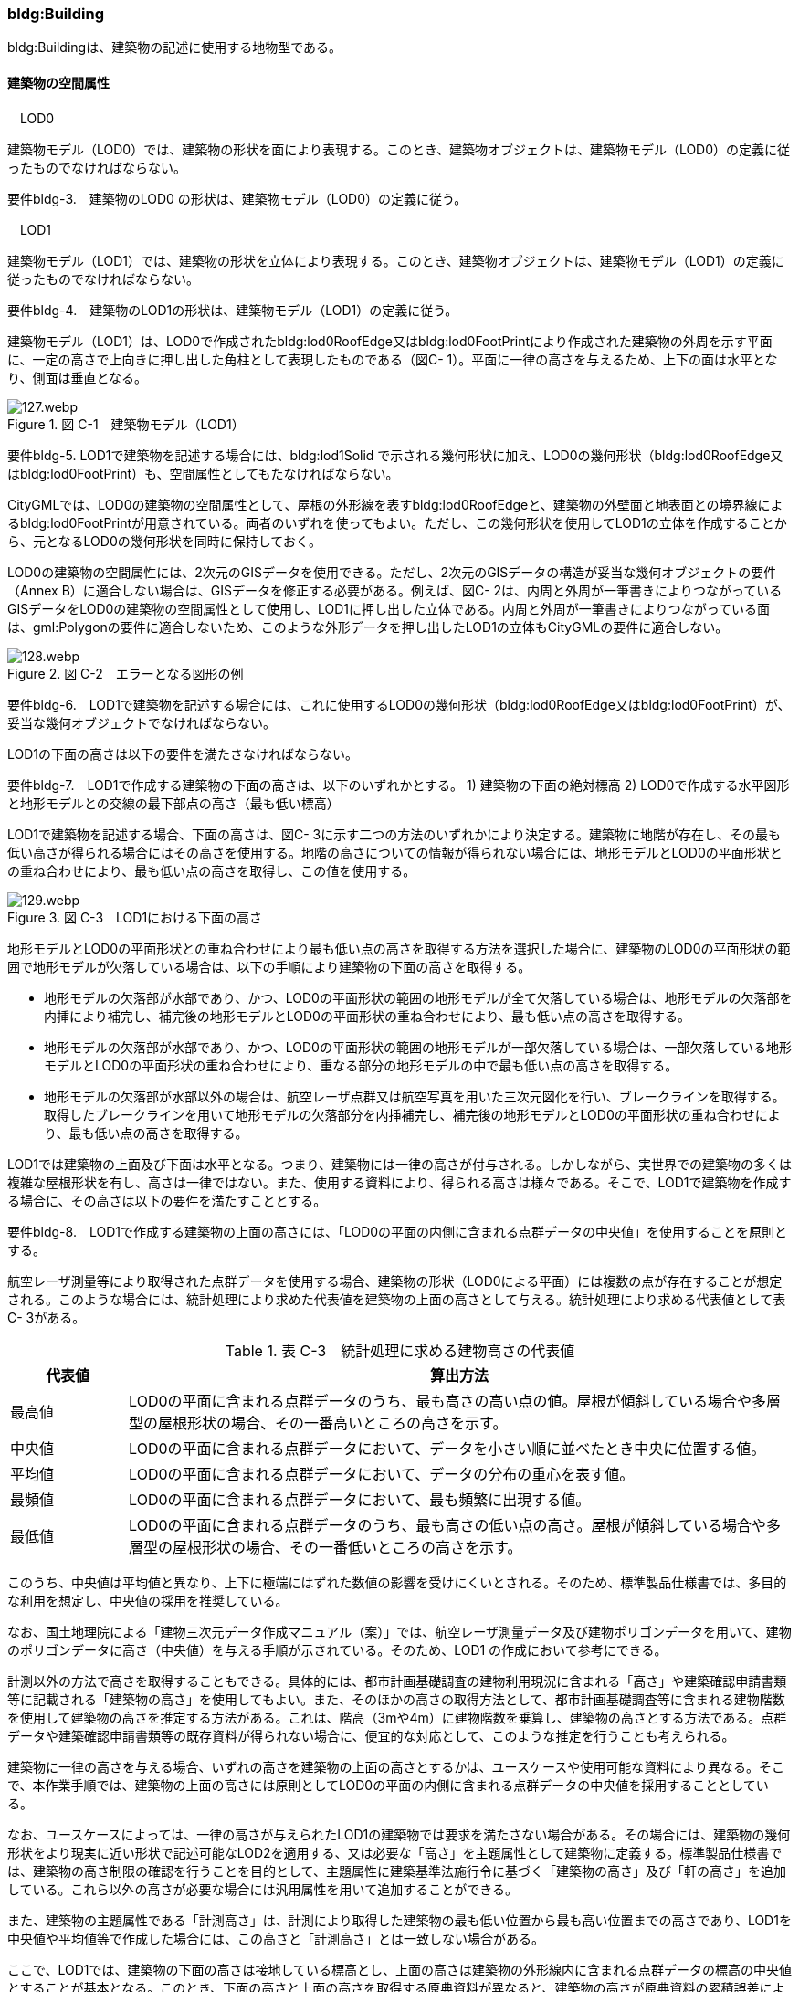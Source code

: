 [[tocC_03]]
=== bldg:Building

bldg:Buildingは、建築物の記述に使用する地物型である。

[[]]
==== 建築物の空間属性

　LOD0

建築物モデル（LOD0）では、建築物の形状を面により表現する。このとき、建築物オブジェクトは、建築物モデル（LOD0）の定義に従ったものでなければならない。

****
要件bldg-3.　建築物のLOD0 の形状は、建築物モデル（LOD0）の定義に従う。
****

　LOD1

建築物モデル（LOD1）では、建築物の形状を立体により表現する。このとき、建築物オブジェクトは、建築物モデル（LOD1）の定義に従ったものでなければならない。

****
要件bldg-4.　建築物のLOD1の形状は、建築物モデル（LOD1）の定義に従う。
****

建築物モデル（LOD1）は、LOD0で作成されたbldg:lod0RoofEdge又はbldg:lod0FootPrintにより作成された建築物の外周を示す平面に、一定の高さで上向きに押し出した角柱として表現したものである（図C- 1）。平面に一律の高さを与えるため、上下の面は水平となり、側面は垂直となる。

image::images/127.webp.png[title=" 図 C-1　建築物モデル（LOD1）"]

****
要件bldg-5. LOD1で建築物を記述する場合には、bldg:lod1Solid で示される幾何形状に加え、LOD0の幾何形状（bldg:lod0RoofEdge又はbldg:lod0FootPrint）も、空間属性としてもたなければならない。
****

CityGMLでは、LOD0の建築物の空間属性として、屋根の外形線を表すbldg:lod0RoofEdgeと、建築物の外壁面と地表面との境界線によるbldg:lod0FootPrintが用意されている。両者のいずれを使ってもよい。ただし、この幾何形状を使用してLOD1の立体を作成することから、元となるLOD0の幾何形状を同時に保持しておく。

LOD0の建築物の空間属性には、2次元のGISデータを使用できる。ただし、2次元のGISデータの構造が妥当な幾何オブジェクトの要件（Annex B）に適合しない場合は、GISデータを修正する必要がある。例えば、図C- 2は、内周と外周が一筆書きによりつながっているGISデータをLOD0の建築物の空間属性として使用し、LOD1に押し出した立体である。内周と外周が一筆書きによりつながっている面は、gml:Polygonの要件に適合しないため、このような外形データを押し出したLOD1の立体もCityGMLの要件に適合しない。

image::images/128.webp.png[title=" 図 C-2　エラーとなる図形の例"]

****
要件bldg-6.　LOD1で建築物を記述する場合には、これに使用するLOD0の幾何形状（bldg:lod0RoofEdge又はbldg:lod0FootPrint）が、妥当な幾何オブジェクトでなければならない。
****

LOD1の下面の高さは以下の要件を満たさなければならない。

****
要件bldg-7.　LOD1で作成する建築物の下面の高さは、以下のいずれかとする。 1) 建築物の下面の絶対標高 2) LOD0で作成する水平図形と地形モデルとの交線の最下部点の高さ（最も低い標高）
****

LOD1で建築物を記述する場合、下面の高さは、図C- 3に示す二つの方法のいずれかにより決定する。建築物に地階が存在し、その最も低い高さが得られる場合にはその高さを使用する。地階の高さについての情報が得られない場合には、地形モデルとLOD0の平面形状との重ね合わせにより、最も低い点の高さを取得し、この値を使用する。

image::images/129.webp.png[title=" 図 C-3　LOD1における下面の高さ"]

地形モデルとLOD0の平面形状との重ね合わせにより最も低い点の高さを取得する方法を選択した場合に、建築物のLOD0の平面形状の範囲で地形モデルが欠落している場合は、以下の手順により建築物の下面の高さを取得する。

** 地形モデルの欠落部が水部であり、かつ、LOD0の平面形状の範囲の地形モデルが全て欠落している場合は、地形モデルの欠落部を内挿により補完し、補完後の地形モデルとLOD0の平面形状の重ね合わせにより、最も低い点の高さを取得する。

** 地形モデルの欠落部が水部であり、かつ、LOD0の平面形状の範囲の地形モデルが一部欠落している場合は、一部欠落している地形モデルとLOD0の平面形状の重ね合わせにより、重なる部分の地形モデルの中で最も低い点の高さを取得する。

** 地形モデルの欠落部が水部以外の場合は、航空レーザ点群又は航空写真を用いた三次元図化を行い、ブレークラインを取得する。取得したブレークラインを用いて地形モデルの欠落部分を内挿補完し、補完後の地形モデルとLOD0の平面形状の重ね合わせにより、最も低い点の高さを取得する。

LOD1では建築物の上面及び下面は水平となる。つまり、建築物には一律の高さが付与される。しかしながら、実世界での建築物の多くは複雑な屋根形状を有し、高さは一律ではない。また、使用する資料により、得られる高さは様々である。そこで、LOD1で建築物を作成する場合に、その高さは以下の要件を満たすこととする。

****
要件bldg-8.　LOD1で作成する建築物の上面の高さには、「LOD0の平面の内側に含まれる点群データの中央値」を使用することを原則とする。
****

航空レーザ測量等により取得された点群データを使用する場合、建築物の形状（LOD0による平面）には複数の点が存在することが想定される。このような場合には、統計処理により求めた代表値を建築物の上面の高さとして与える。統計処理により求める代表値として表C- 3がある。

[cols="3,17"]
.表 C-3　統計処理に求める建物高さの代表値
|===
^h| 代表値 ^h| 算出方法
^| 最高値 | LOD0の平面に含まれる点群データのうち、最も高さの高い点の値。屋根が傾斜している場合や多層型の屋根形状の場合、その一番高いところの高さを示す。
^| 中央値 | LOD0の平面に含まれる点群データにおいて、データを小さい順に並べたとき中央に位置する値。
^| 平均値 | LOD0の平面に含まれる点群データにおいて、データの分布の重心を表す値。
^| 最頻値 | LOD0の平面に含まれる点群データにおいて、最も頻繁に出現する値。
^| 最低値 | LOD0の平面に含まれる点群データのうち、最も高さの低い点の高さ。屋根が傾斜している場合や多層型の屋根形状の場合、その一番低いところの高さを示す。

|===

このうち、中央値は平均値と異なり、上下に極端にはずれた数値の影響を受けにくいとされる。そのため、標準製品仕様書では、多目的な利用を想定し、中央値の採用を推奨している。

なお、国土地理院による「建物三次元データ作成マニュアル（案）」では、航空レーザ測量データ及び建物ポリゴンデータを用いて、建物のポリゴンデータに高さ（中央値）を与える手順が示されている。そのため、LOD1 の作成において参考にできる。

計測以外の方法で高さを取得することもできる。具体的には、都市計画基礎調査の建物利用現況に含まれる「高さ」や建築確認申請書類等に記載される「建築物の高さ」を使用してもよい。また、そのほかの高さの取得方法として、都市計画基礎調査等に含まれる建物階数を使用して建築物の高さを推定する方法がある。これは、階高（3mや4m）に建物階数を乗算し、建築物の高さとする方法である。点群データや建築確認申請書類等の既存資料が得られない場合に、便宜的な対応として、このような推定を行うことも考えられる。

建築物に一律の高さを与える場合、いずれの高さを建築物の上面の高さとするかは、ユースケースや使用可能な資料により異なる。そこで、本作業手順では、建築物の上面の高さには原則としてLOD0の平面の内側に含まれる点群データの中央値を採用することとしている。

なお、ユースケースによっては、一律の高さが与えられたLOD1の建築物では要求を満たさない場合がある。その場合には、建築物の幾何形状をより現実に近い形状で記述可能なLOD2を適用する、又は必要な「高さ」を主題属性として建築物に定義する。標準製品仕様書では、建築物の高さ制限の確認を行うことを目的として、主題属性に建築基準法施行令に基づく「建築物の高さ」及び「軒の高さ」を追加している。これら以外の高さが必要な場合には汎用属性を用いて追加することができる。

また、建築物の主題属性である「計測高さ」は、計測により取得した建築物の最も低い位置から最も高い位置までの高さであり、LOD1を中央値や平均値等で作成した場合には、この高さと「計測高さ」とは一致しない場合がある。

ここで、LOD1では、建築物の下面の高さは接地している標高とし、上面の高さは建築物の外形線内に含まれる点群データの標高の中央値とすることが基本となる。このとき、下面の高さと上面の高さを取得する原典資料が異なると、建築物の高さが原典資料の累積誤差により実際と乖離する恐れがある。よって、異なる原典資料を使用する場合には、累積誤差を軽減する策をとる必要がある。

****
要件bldg-9.　LOD1で作成する建築物の下面の高さを取得する原典資料と上面の高さを取得する原典資料が異なる場合には、必要に応じて累積誤差を軽減する策をとる。
****

例：点群データを用いて建築物の相対的な高さを求め、地形モデルから求めた標高にこの高さを加えて建築物の高さを求める。

image::images/130.webp.png[title=" 図 C-4　LOD1における下面と上面の高さの取得例"]

　LOD2

建築物モデル（LOD2）では、建築物の形状を立体として表現する。このとき、建築物オブジェクトは、建築物モデル（LOD2）の定義に従ったものでなければならない。

****
要件bldg-10.　建築物のLOD2の形状は、建築物モデル（LOD2）の定義に従う。
****

image::images/131.webp.png[title=" 図 C-5　LOD2により記述される建築物"]

建築物モデル（LOD2）は、含むべき地物によりLOD2.0、LOD2.1及びLOD2.2に細分される。LOD2.0、LOD2.1及びLOD2.2は、航空写真等上空から取得したデータの利用を前提とした区分であり、屋根形状を含む建築物の上面を詳細化する。

標準製品仕様書は、原則としてLOD2.0を採用する。ただし、ユースケースの必要に応じてLOD2.1又はLOD2.2を採用できる。

[cols="1,3,3,3"]
.表 C-4　建築物モデル（LOD2）の取得イメージ
|===
^h| LOD ^h| LOD2.0 ^h| LOD2.1 ^h| LOD2.2
^h| 取得例
a|
　 +
　

image::images/132.webp.png["",150]

a| image::images/133.webp.png["",200]
a| image::images/134.webp.png["",200]

^h| 説明
^a| 屋根の主要な外形が再現される。LOD2.0では付属物は取得しないため、バルコニーも屋根として取得する。 +
なお、LOD2では屋根面は詳細化されるが外壁面は詳細化されないため、バルコニーの下部も建築物の一部として表現される。
^a| 小屋根のうち規模が大きいものが再現される。LOD2.0では切妻屋根として表現されたが、LOD2.1の条件を満たしたため、小屋根として表現された。 +
また、LOD2.1の条件を満たすバルコニーが、付属物として区分される。
^a| 小屋根のうち規模の小さいものが再現される。LOD2.1では無視された屋根窓の屋根がLOD2.2の条件を満たしたため、この屋根形状が表現された。 +
また、LOD2.2の条件を満たす屋根上の煙突が付属物として、さらに区分される。

|===

image::images/135.webp.png[]

[cols=5]
.表 C-5　LOD2.0, LOD2.1及びLOD2.2の区分
|===
^h| 建築物モデル（LOD2）に含むべき地物 ^h| 対応するCityGMLの地物型 ^h| LOD2.0 ^h| LOD2.1 ^h| LOD2.2
| 建築物 | Building ^| ● ^| ● ^| ●
| 屋根
| RoofSurface
^a| ● +
射影の短辺の実長3m以上
^a| ● +
射影の短辺の実長3m以上又は +
射影の短辺の実長1m以上かつ正射影の面積3m2以上
^a| ● +
射影の短辺の実長1m以上又は +
正射影の面積1m2以上

| 底面 | GroundSurface ^| ● ^| ● ^| ●
| 外壁面 | WallSurface ^| ● ^| ● ^| ●
| 建築物部分
| BuildingPart
^a| ■ +
一棟の建築物を主題属性の異なる複数の部分に分ける場合に必須とする。
^a| ■ +
一棟の建築物を主題属性の異なる複数の部分に分ける場合に必須とする。
^a| ■ +
一棟の建築物を主題属性の異なる複数の部分に分ける場合に必須とする。

| 閉鎖面
| ClosureSurfacce
^a| ■ +
BuildingPartを使用する場合に必須とする
^a| ■ +
BuildingPartを使用する場合に必須とする
^a| ■ +
BuildingPartを使用する場合に必須とする

| 屋外床面 | OuterFloorSurface ^| ^| ○ ^| ○
| 屋外天井面 | OuterCeilingSurface ^| ^| ^|
a| 屋外付属物 +
　 +
バルコニー、屋外階段、スロープ、手すり、エレベータ、エスカレータ、庇、アンテナ、煙突、看板等
| BuildingInstallation
^|
^a| ● +
射影の短辺の実長3m以上又は +
射影の短辺の実長1m以上 +
かつ正射影の面積が3m2以上
^a| ● +
射影の短辺の実長1m以上

|===

[none]
**** ●：必須

**** ■：条件付必須

**** 〇：任意（ユースケースに応じて要否を決定してよい）

LOD2では、建築物は、屋根、壁等を境界として区切られた空間（立体）となる。そのため、建築物の立体を構成する境界面は、屋根、外壁等の境界面となる地物型の空間属性（面）と一致する。この関係性を図C- 6に示す。

image::images/136.webp.png[title=" 図 C-6　LOD2における建築物の空間属性の記述"]

****
要件bldg-11.　bldg:lod2Solid で示される立体は、その境界面として、建築物の境界となる地物型（bldg:_BoundarySurface）の空間属性を外部参照しなければならない。
****

bldg:Buildingは空間属性bldg:lod2Solidによって立体（gml:Solid）をもつ。立体は、外部境界（gml:exterior）として合成曲面（gml:CompositeSurface）をもつ。この合成曲面は、連続する曲面の集まりである。gml:surfaceMemberにより、合成曲面を構成する個々の曲面（gml:Polygon）をもつ。このとき、gml:surfaceMemberは個々の曲面（gml:Polygon）の識別子を参照するのみで、曲面の実体はもたない。曲面の実体は、別途記述される。この仕組みを外部参照と呼び、XLinkを使って識別子（gml:id）を参照する。曲面の実体は、屋根、外壁等の境界面であるbldg:_BoundarySurfaceの空間属性として記述される。bldg: \_BoundarySurfaceは空間属性bldg:lod2MultiSurface によりgml:MultiSurface をもつ。これは、1個以上の曲面の集まりであり、個々の曲面はgml:Polygonとして記述される。曲面には、それぞれを区別する識別子が付与される。この識別子は、先に述べたbldg:Buildingの空間属性を構成する要素（gml:surfaceMember）として、参照される。

外部参照の例を図C- 7に示す。建築物と、この建築物の外壁の形状を示す面（gml:id=”LOD2_1_S”）があった場合、立体の境界を構成する面として、外壁面（gml:WallSurface）の空間属性を、XLinkを用いて参照している（xlink:href="#LOD2_1_S"）。

image::images/137.webp.png[title=" 図 C-7　建築物と境界面の外部参照例"]

　LOD3

建築物モデル（LOD3）では、建築物の形状を立体として表現する。このとき、建築物オブジェクトは、建築物モデル（LOD3）の定義に従ったものでなければならない。

****
要件bldg-12.　建築物のLOD3の形状は、建築物モデル（LOD3）の定義に従う。
****

image::images/138.webp.png[title=" 図 C-8　建築物モデル（LOD3）"]

建築物モデル（LOD3）は、含むべき地物により、LOD3.0、LOD3.1、LOD3.2及びLOD3.3に分かれる。これらは、MMS（Mobile Mapping System）による点群や画像等、側面から取得したデータの利用を前提とした区分であり、外壁面や開口部を含む建築物の側面を詳細化する。標準製品仕様書では原則としてLOD3.0を採用する。ただし、ユースケースの必要に応じてLOD3.1、LOD3.2又はLOD3.3を採用できる。

[cols=3]
.表C- 6　建築物モデル（LOD3）の取得イメージ
|===
h| ^h| 取得イメージ ^h| 説明
h| LOD3.0
a| image::images/139.webp.png["",400]
a| +
屋根のうち短辺3m以上の屋根面が表現される。 +
付属物のうち、短辺3m以上の規模の大きな付属物が再現される。 +
LOD3では外壁面が詳細化されるため、LOD2では表現されない付属物の下部の形状も表現される。 +
また、外壁面に設けられた短辺1m以上の開口部（窓、扉）が再現される。 +
なお、上図の場合、軒裏は3m以内であったため、表現されなかった。 +
 +
下図に3m以上の軒を表現した例を示す。LOD3.0において軒を表現する建築物として、寺社及び城といった特殊な建築物又は倉庫等の規模が大きな建築物が該当する。

h| | |
h| LOD3.1
a| image::images/140.webp.png["",400]
a| +
短辺の実長1m 以上かつ上方からの正射影の面積 3m2以上の屋根面が表現される。 +
この結果、左図の例では、LOD3.0では切妻屋根として表現されたが、LOD3.1の条件を満たしたため、入母屋屋根として表現された。 +
また、この例図では、軒裏の距離が1m以上あったため、表現された。 +
開口部及び屋外付属物の表現は、LOD3.0と同様の表現となる。

h| LOD3.2
a| image::images/141.webp.png["",400]
a| +
LOD3.2ではさらに詳細な表現が可能となり、短辺の実長1m 以上又は上方からの正射影の 1m2 以上屋根が再現される。 +
左図の例では、屋根に設けられた小屋根がこの条件に該当し、再現されている。 +
また、LOD3.2では、短辺が実長1m以上又は上方又は側方からの正射影の面積1m2以上の屋外付属物が表現される。 +
左図の例では、屋根上の煙突と外壁面に設けられた庇がこの条件を満たしたため屋外付属物として表現された。 +
LOD3.2では、面積1m2以上の窓や扉も表現されるため、この条件に該当する窓が追加された。

h| LOD3.3
a| image::images/142.webp.png["",400]
a| +
LOD3.3では、短辺の実長が1m未満の細かな屋根の形状が表現される。 +
左図の例では、LOD3.1及びLOD3.2では1枚の屋根面として表現されていたが、LOD3.3では傾斜の異なる2枚の屋根面として区分された。 +
また、軒裏のうち、屋根の外周との距離が1m未満の狭い軒裏も表現された。 +
さらに、LOD3.3の条件を満たす1m未満の小さな開口部や付属物が追加された。

|===

[cols=6]
.表C- 7　LOD3.0, LOD3.1, LOD3.2及びLOD3.3の区分
|===
h| 建築物モデル（LOD3）に含むべき地物
a| 対応するCityGMLの +
地物型
^h| LOD3.0
^h| LOD3.1
^h| LOD3.2
^h| LOD3.3

| 建築物 | Building ^| ● ^| ● ^| ● ^| ●
| 屋根面
| RoofSurface
^a| ● +
短辺の実長3m以上
^a| ● +
短辺の実長1m 以上 +
かつ上方からの正射影の面積 3m2以上
^a| ● +
短辺の実長1m 以上 +
又は +
上方からの正射影の 1m2 以上
^a| ● +
全てを対象とする

| 底面 | GroundSurface ^| ● ^| ● ^| ● ^| ●
| 外壁面
| WallSurface
^a| ● +
短辺の実長3m以上
^a| ● +
短辺の実長1m 以上 +
かつ側方からの正射影の面積 3m2以上
^a| ● +
短辺が実長1m 以上 +
又は +
側方からの正射影の面積 1m2 以上
^a| ● +
全てを対象とする

| 軒裏 | WallSurface ^| 屋根の外周と外壁面との距離3m以上 ^| 屋根の外周と外壁面との距離1m以上 ^| 屋根の外周と外壁面との距離1m以上 ^| 全てを対象とする
| 建築物部分
| BuildingPart
^a| ■ +
一棟の建築物を主題属性の異なる複数の部分に分ける場合に必須とする。
^a| ■ +
一棟の建築物を主題属性の異なる複数の部分に分ける場合に必須とする。
^a| ■ +
一棟の建築物を主題属性の異なる複数の部分に分ける場合に必須とする。
^a| ■ +
一棟の建築物を主題属性の異なる複数の部分に分ける場合に必須とする。

| 閉鎖面
| ClosureSurface
^a| ■ +
BuildingPartを使用する場合
^a| ■ +
BuildingPartを使用する場合
^a| ■ +
BuildingPartを使用する場合
^a| ■ +
BuildingPartを使用する場合

| 屋外床面 | OuterFloorSurface ^| ○ ^| ○ ^| ○ ^| ○
| 屋外天井面 | OuterCeilingSurface ^| ○ ^| ○ ^| ○ ^| ○
a| 屋外付属物 +
バルコニー、屋外階段、スロープ、手すり、エレベータ、エスカレータ、庇、アンテナ、煙突、看板等
| BuildingInstallation
^a| ● +
短辺が実長3m以上 +
又は +
短辺が実長1m以上 +
かつ上方又は側方からの正射影の面積3m2以上
^a| ● +
短辺が実長3m以上 +
又は +
短辺が実長1m以上 +
かつ上方又は側方からの正射影の面積3m2以上
^a| ● +
短辺が実長1m以上 +
又は +
上方又は側方からの +
正射影の面積1m2 +
以上
^a| ● +
全てを対象とする

| 扉
| Door
^a| ● +
短辺が実長1m以上
^a| ● +
短辺が実長1m以上
^a| ● +
上方又は側方からの +
正射影の面積1m2 +
以上
^a| ● +
全てを対象とする

| 窓
| Window
^a| ● +
短辺が実長1m以上
^a| ● +
短辺が実長1m以上
^a| ● +
上方又は側方からの +
正射影の面積1m2 +
以上
^a| ● +
全てを対象とする

|===

[none]
**** ●：必須

**** ■：条件付必須

**** 〇：任意（ユースケースに応じて要否を決定してよい）

LOD3の建築物も、LOD2と同様に、建築物は、屋根、外壁等を境界として区切られた空間（立体）となる。そのため、建築物の立体を構成する境界面は、屋根、外壁等の境界面となる地物型の空間属性（面）から構成される。また、LOD3では屋根や外壁等の境界面に開口部（窓、扉）を設けることができる。この開口部を境界面の内空として作成する場合、建築物の立体を構成する境界面には、開口部の空間属性（面）も含まれる（図C- 9）。

****
　要件bldg-13.　bldg:lod3Solid で示される立体は、その境界面として、建築物の境界となる地物型（bldg:_BoundarySurface）の空間属性を外部参照しなければならない。
****

image::images/143.webp.png[title=" 図 C- 9　LOD3における建築物の空間属性の記述"]

なお、LOD3では、建築物の軒を表現することができる。軒とは、屋根の一部であり、外壁の線から外に突き出した部分である。通常は建物の外周に沿って連続した形となっている。この軒は、開口部の上部など部分的に取り付けられる庇（ひさし）とは区別する。軒を表現した例を図C- 10に示す。LOD2では屋根の形状は建築物の立体を構成する面であり、軒の表現は行わない。LOD3において屋根の軒を表現する場合には、屋根は厚みをもった面となり、軒を含む全ての境界面が建築物の立体を構成する面となる。

image::images/144.webp.png[title=" 図C- 10　LOD3における建築物の軒の表現"]

建築物モデル（LOD0）から建築物モデル（LOD3）の作成手法を図C- 11に示す。LOD2は、航空写真等上空から取得したデータの利用を前提とした区分であり、屋根形状を含む建築物の上面を詳細化する。LOD3は、MMSによる点群や画像等、側面から取得したデータの利用を前提とした区分であり、外壁面や開口部を含む建築物の側面を詳細化する。なお、最も細かいLOD3.3では地上レーザ点群又はBIMデータの活用も想定される。

image::images/145.webp.png[title=" 図C- 11　各LODで想定する作成手法"]

　LOD4

建築物モデル（LOD4）では、建築物の外形を面の集まり又は立体として表現するとともに、建築物の内部の空間を表現する。このとき、bldg:Buildingにより記述される建築物の外形は、LOD3の形状の取得基準と同様である。LOD4は測量によるデータ作成だけではなく、BIMモデルからの変換により作成される場合がある。測量により作成する場合にはbldg:lod4Solid、BIMモデルからの変換により作成する場合には、bldg:lod4MultiSurfaceを使用する。いずれの型を使用する場合でも、建築物オブジェクトは、建築物モデル（LOD4）の定義に従ったものでなければならない。

****
要件bldg-14.&nbsp;　&nbsp;建築物のLOD4の形状は、建築物モデル（LOD4）の定義に従う。&nbsp;&nbsp;&nbsp;&nbsp;&nbsp;&nbsp;&nbsp;&nbsp;
****

建築物モデル（LOD4）は、含むべき地物により、LOD4.0、LOD4.1及びLOD4.2に区分される。標準製品仕様書では原則としてLOD4.0を採用する。ただし、ユースケースの必要に応じてLOD4.1又はLOD4.2を採用できる。

[cols=2]
.表C- 8　建築物モデル（LOD4）の取得イメージ
|===
h| LOD h| 取得イメージと説明
| LOD4.0
a|

image::images/146.webp.png[]

LOD4.0は建築物の外形（上図１）に加え、建築物の内部を表現する。このとき、建築物の内部は部屋（bldg:Room）に区切られ、各部屋の形状を立体として表現する（上図２）。また、部屋の立体の境界面を、天井面（bldg:CeilingSurface）、内壁面（bldg:InteriorWallSurface）、床面（bldg:FloorSurface）又は閉鎖面（bldg:ClosureSurface）のいずれかに区分する（上図３）。さらに、各部屋の天井面、内壁面又は床面に存在する扉（bldg:Door）及び窓（bldg:Window）を区分する（上図４）。閉鎖面は、境界面となる内壁面、天井面又は床面がないが、建築確認申請では部屋となっている空間を区切る場合に、仮想的な境界面として使用する。 上図１のように、建築物が複数の階から構成される場合、上図４に示す同じ階の部屋を、CityObjectGroupを使用してグループ化することで階を表現する。このとき、CityObjectGroupの名称（gml:name）は階を識別する名称となる。 なお、CityGMLでは壁面や天井面などは全て面として表現する。一方、現実世界の壁には厚みがある。一つの壁が建築物の外形を示す外壁と部屋の外形を示す内壁との機能を備えていた場合（上図5）、建築物の外形となる面（bldg:WallSurface）と部屋の外形となる面（bldg:InteriorWallSurface）の二枚の面として表現され、それらの面の間には隙間（壁の厚み）ができる（何もない）。 また、LOD4.0では建築物の内部に存在する付属物や家具を表現しない。

| LOD4.1
a|

image::images/147.webp.png[]

LOD4.1ではLOD4.0に、屋内付属物（bldg:IntBuildingInstallation）として、階段、スロープ、輸送設備（エスカレータ、エレベータ及び動く歩道）、柱及びデッキ・ステージが追加される。 上図の例では、LOD4.0に加えて、階段、踊り場、エレベータ、柱が付属物として追加された。

| LOD4.2
a|

image::images/148.webp.png[]

LOD4.2ではLOD4.1に屋内付属物（bldg:IntBuildingInstallation）として、手すり、パネル及び梁が付属物として追加される。また、机や椅子などの移動可能な家具（bldg:BuildingFurniture）が追加してもよい。 上図の例では、LOD4.2に加えて屋内付属物として階段の手すりとパネル（間仕切り）、また、家具として机及び椅子が追加された。

|===

[cols="91,45,91,91,91,91"]
.表C- 9　LOD4.0, LOD4.1及びLOD4.2の区分
|===
2+h| 建築物モデル（LOD4）に含むべき地物 h| 対応するCityGMLの地物型 ^h| LOD4.0 ^h| LOD4.1 ^h| LOD4.2
2+| 建築物 | bldg:Building ^| ● ^| ● ^| ●
2+| 建築物部分
| bldg:BuildingPart
^a| ■ +
一棟の建築物を、属性の異なる複数の部分に分ける場合に必須とする。
^a| ■ +
一棟の建築物を、属性の異なる複数の部分に分ける場合に必須とする。
^a| ■ +
一棟の建築物を、属性の異なる複数の部分に分ける場合に必須とする。

2+| 屋根面 | bldg:RoofSurface ^| ● ^| ● ^| ●
2+| 外壁面 | bldg:WallSurface ^| ● ^| ● ^| ●
2+| 底面 | bldg:GroundSurface ^| ● ^| ● ^| ●
2+| 屋外天井面 | bldg:OuterCeilingSurface ^| ○ ^| ○ ^| ○
2+| 屋外床面 | bldg:OuterFloorSurface ^| ○ ^| ○ ^| ○
2+| 屋外付属物 | bldg:BuildingInstallation ^| ● ^| ● ^| ●
2+| 部屋 | bldg:Room ^| ● ^| ● ^| ●
2+| 天井面 | bldg:CeilingSurface ^| ● ^| ● ^| ●
2+| 内壁面 | bldg:InteriorWallSurface ^| ● ^| ● ^| ●
2+| 床面 | bldg:FloorSurface ^| ● ^| ● ^| ●
2+| 閉鎖面
| bldg:ClosureSurface
^a| ■ +
BuildingPartを使用する場合、及び、内壁面、天井面、床面が無いが建築確認申請上部屋として区分されている空間を区切る場合に必須とする。
^a| ■ +
BuildingPartを使用する場合、及び、内壁面、天井面、床面が無いが建築確認申請上部屋として区分されている空間を区切る場合に必須とする。
^a| ■ +
BuildingPartを使用する場合、及び、内壁面、天井面、床面が無いが建築確認申請上部屋として区分されている空間を区切る場合に必須とする。

2+| 窓 | bldg:Window ^| ● ^| ● ^| ●
2+| 扉 | bldg:Door ^| ● ^| ● ^| ●
.8+| 屋内付属物 | 階段 | bldg:IntBuildingInstallation ^| ^| ● ^| ●
| スロープ | bldg:IntBuildingInstallation ^| ^| ● ^| ●
| 輸送設備 | bldg:IntBuildingInstallation ^| ^| ● ^| ●
| 柱 | bldg:IntBuildingInstallation ^| ^| ● ^| ●
| デッキ・ステージ | bldg:IntBuildingInstallation ^| ^| ● ^| ●
| 梁 | bldg:IntBuildingInstallation ^| ^| ^| ○
| パネル | bldg:IntBuildingInstallation ^| ^| ^| ○
| 手すり | bldg:IntBuildingInstallation ^| ^| ^| ○
2+| 家具 | bldg:BuildingFurniture ^| ^| ^| ○
2+| 階 | grp:CityObjectGroup ^| ● ^| ● ^| ●
2+| 任意設定空間（例：防火区画） | grp:CityObjectGroup ^| ^| ^| ○

|===

[none]
**** ●：必須

**** ■：条件付必須

**** 〇：任意（ユースケースに応じて要否を決定してよい）

建築物モデル（LOD4）による建築物の外形は、建築物モデル（LOD3）と同様である。よって、建築物の立体を構成する境界面は、屋根面、外壁面等の境界面となる地物型の空間属性（面）から構成され、屋根面や外壁面等の境界面に開口部を境界面の内空として作成する場合には、建築物の立体を構成する境界面には、開口部の空間属性（面）も含まれる（図C- 12）。

image::images/149.webp.png[title=" 図C- 12　LOD4 における建築物の空間属性の記述（bldg:lod4Solidを使用する場合）"]

建築物モデル（LOD4）による建築物の形状を、面の集まりとして表現する場合も同様である。建築物を構成する面は、屋根面、外壁面等の境界面となる地物型の空間属性（面）や開口部の空間属性（面）となる（図C- 13）。

image::images/150.webp.png[title=" 図C- 13　LOD4 における建築物の空間属性の記述（bldg:lod4MultiSurfaceを使用する場合）"]

[[]]
==== 建築物の主題属性

bldg:Buildingの主題属性には、あらかじめCityGML又はGMLにおいて定義された属性（接頭辞bldg、gml）と、i-URにより拡張された属性（接頭辞uro）がある。CityGMLで定義された属性は、建築物の用途や階数など、基本的な情報となる。i-URにより拡張された属性には、建築物を識別するための属性（uro:BuildingIDAttribute）、都市計画基礎調査において収集された詳細な情報を格納するための属性（uro:BuildingDetailAttribute、uro:LargeCustomerFacilityAttribute）、災害リスク情報を格納するための属性（uro:BuildingDisasterRiskAttribute）、作成したデータの品質に関する情報を格納するための属性（uro:DataQualityAttribute）、建築物が存在する土地及び建築物に紐づく不動産IDを格納するための属性（uro:RealEstateIDAttribute）などがある。また、拡張製品仕様においてコード型の属性を追加した場合には、主題属性としてuro:KeyValuePairAttributeが含まれる。

さらに、特定分野での施設管理に使用する属性として、施設区分に関する属性（uro:FacilityTypeAttribute）、その分野における施設の位置や識別に関する属性（uro:FacilityIdAttribute）、その分野における施設の詳細な属性（uro:FacilityAttribute）をもつことができる。また、公共測量標準図式に従った表現に必要となる属性（uro:bldgDmAttribute）をもってもよい。

　名称（gml:name）

bldg:Buildingの属性gml:nameは、建築物の名称である。

建築物の名称は、建築物を検索したり、地図上での位置を特定したりするために使用することができる有益な情報である。そのため、公共施設やランドマークについては、可能な限り名称を付与することが望ましい。

公共施設の名称については、原典資料として国土数値情報（公共施設データ）がある。またモデル整備主体となる基礎自治体にから主要な公共施設のリストを入手することも考えられる。

　用途（bldg:usage）

bldg:Buildingの属性bldg:usageは、建築物の主な用途である。

用途の区分は都市によって異なる場合が多いが、複数の都市間を定量的に比較したい場合には区分が統一されていることが望ましい。そこで、bldg:Buildingの属性bldg:usageには、統一的な区分として、都市計画基礎調査実施要領において示された建物利用現況の用途の区分を採用する。

なお、都市ごとの独自の区分を建築物の属性として3D都市モデルに含める場合には、uro:BuildingDetailAttribute（C.3.2.6）に定義されたuro:majorUsage、uro:orgUsage等の属性（C.3.2.7）を用いる。

　計測高さ（bldg:measuredHeight）

建築物の属性「計測高さ」は、「計測により得られた建築物の地上の最低点から最高点までの高さ」である。その取得方法には、①地上測量による直接計測、②航空写真測量による直接計測、③航空写真測量・数値表層モデル（DSM：Digital Surface Model）による間接計測、④航空レーザ測量・DSMによる間接計測等、様々な方法が存在する。

このうち、③及び④の方法により取得する場合、DSMには、建築物の屋根以外を計測した点（以下、「ノイズ」と称す）が含まれる（図C- 14）。そのため、このノイズを除去したうえで、建築物の最高点までの高さを取得する必要がある。

image::images/151.webp.png[title=" 図C- 14　点群に含まれるノイズ"]

ノイズを除去する場合、最高値から一定の割合（例：5％）を除去する、又は標準偏差の2σに含まれない点群を除去するというように閾値を設定しなければならない。しかしながら原典資料の状態や対象地域の地形により点群に含まれるノイズは一律でないことから、これらの条件を踏まえ、データ作成者が設定してよい。

例えば、2020年度に実施されたProject PLATEAUでは、テストエリアにおいて点群データの最高値から１％、３％、５％、７％を除去した値と、図化により作成した「LOD2」の建築物の高さとの相関性を確認し、最高値から5％を除去することを決定した。

なお、DSMに含まれる点群が建築物の最高点となる場所に存在することは保証されないため、ノイズを除去しても、取得した計測高さが必ずしも建築物の最高点までの高さにはならないことに留意する必要がある。特に、本属性を必要とするユースケースがこれを許容しない場合には、直接計測等の他の取得方法の採用を検討する必要がある。

　建築物の住所（bldg:address）

標準製品仕様書では、建築物の主題属性として住所（bldg: address）を定義している。住所は、概ねの場所を検索・特定するために使用できる有益な情報である。そのため、全ての建築物には可能な限り住所を付与することが望ましい。

原典資料としては、国勢調査（町丁・字等別境界データ）、国土数値情報（公共施設データ）及び基礎自治体から入手した主要な公共施設リスト等がある。

なお、CityGMLでは、住所の記述についてXMLに関する標準化団体であるOASIS（Organization for the Advancement of Structured Information Standards）により策定された extensible Address Language （xAL）を参照している。住所を構造化して記述する場合には、xALの構造に従う。

建築物の住所は、建築物の場所を特定する地理識別子として利用されるだけではなく、建築物とこれに関連する様々な情報とを連携するキーとして利用されることが想定される。そのため、この属性を用いて、住所の地名辞典を整備更新できるよう、構造化して記述することを推奨する。

構造化して記述する場合の記述例を以下に示す。

[none]
*** 構造化する場合の記述例：

[source,xml]
----
<core:Address>
	<core:xalAddress>
	  <xAL:AddressDetails>
		  <xAL:Country>
          <xAL:CountryName>日本</xAL:CountryName>
          <xAL:Locality>
           <xAL:LocalityName Type="prefecture">東京都</xAL:LocalityName>
           <xAL:LocalityName Type="city">渋谷区</xAL:LocalityName>
           <xAL:DependentLocality Type="district">
             <xAL:DependentLocalityName>神宮前</xAL:DependentLocalityName>
             <xAL:DependentLocalityNumber>2-2-3</xAL:DependentLocalityNumber>
            </xAL:DependentLocality>
          </xAL:Locality>
          </xAL:Country>
      </xAL:AddressDetails>
    </core:xalAddress>
</core:Address>
----

[none]
*** なお、構造化せずに略式（1行の住所文字列）で記述する場合は、以下のように記載する。

*** 住所の記述例：

[source,xml]
----
<core:Address>
	<core:xalAddress>
	  <xAL:AddressDetails>
		  <xAL:Country>
          <xAL:CountryName>日本</xAL:CountryName>
          <xAL:Locality>
           <xAL:LocalityName Type=“town”>東京都渋谷区神宮前2-2-3</xAL:LocalityName>
          </xAL:Locality>
          </xAL:Country>
      </xAL:AddressDetails>
    </core:xalAddress>
</core:Address>
----

　建築物の識別属性（uro:BuildingIDAttribute）

uro:BuildingIDAttributeは、3D都市モデル内の建築物オブジェクトを識別するための属性である。そのため、3D都市モデル内の全ての建築物オブジェクトには、uro:BuildingIDAttributeを与えなければならない。

uro:BuildingIDAttributeには五つの属性がある。このうち、uro:buildingID及びuro:cityを必須とする。

****
要件bldg-15.　全ての建築物オブジェクトは、uro:buildingID及びuro:cityをもたなければならない。
****

uro:buildingIDは、3Ｄ都市モデル内の建築物オブジェクトを区別・特定するための識別子である。gml:idがデータ集合内におけるデータの識別子であることに対し、uro:buildingIDは、現実世界に存在する建築物の識別子となる。

uro:buildingIDは、建築物の存続期間（建設から取り壊されるまで）において永続的に利用される識別子となる（データ更新においても、建築物の建て替わりがない場合にはこの識別子を引き継ぐ）。

建物IDは、以下の規則により付与する。

“XXXXX-YYY-ZZZZZZZZZZZZ”

[cols="3,17"]
|===
| XXXXX | 当該地物オブジェクトが存在する市区町村のコード。複数の市区町村に跨る場合には、データセットの市区町村のコードとする。先頭の0は省略せず、5桁で記述する。 前2桁：JIS X0401による都道府県コード 後3桁：JIS X0402による市区町村コード

| YYYY
a| 地物型の区分を示す3桁又は4桁のコード +
建築物の場合は、bldg

| ZZZZZZZZZZZZ | オブジェクト連番（先頭の0は省略する）

|===

ZZZZZZZZZZZZは連番を基本とするが、町字や街区等により細分し、エリア内における概ねの場所が分かるように設定することもできる。

ここで、建築物に、ゴミ集積所や集会所といった付帯的な建築物があった場合には、一つの建築物とみなされるとして、uro:buildingIDの値は、同じものを付与してもよい。なお、これらは汎用属性「枝番」により主たる建築物と付帯的な建築物の区分を行うことができる。このとき、付帯的な建築物には空間属性のみを記述し、その他の属性は原則不要とする。属性を記述する場合には、属性uro:noteにゴミ集積所や集会所といった情報を補足的に記述する。

image::images/152.webp.png[title=" 図C- 15 　一つとみなされる建築物の例"]

uro:cityは、3Ｄ都市モデル内の建築物オブジェクトの空間的な範囲を特定するために使用する識別子である。一つのデータ集合には、数多くの建築物オブジェクトが含まれる。これを効率的に検索・表示するためにuro:cityを使用する目的でこの属性を必須とする。なお、uro:cityには、JIS X0401に示される2桁の都道府県コードとJIS X0402に示される市区町村コードを加えた5桁を記載するが、政令指定都市においては「区」に該当する市区町村コードとする。

なお、行政界を跨ぐ建築物の場合、その建築物の住所又は建築物モデル（LOD3）の面積が最も多く含まれる市区町村の市区町村コードとする。また、行政界が確定しておらず、いずれの市区町村に含めるべきかが確定していない場所（境界未確定部）に立地する建築物の市区町村コードは、整備対象となる市区町村の都市計画基本図（数値地形図データ）での取り扱いに準じる。数値地形図データが広域で整備されている等により判断できない場合は、発注者との協議により決定する。

　都市計画基礎調査のための属性

都市計画基礎調査で収集された建築物の情報を格納するための属性型として、標準製品仕様書ではuro:BuildingDetailAttribute及びuro:LargeCustomerFacilityAttributeを定義している。uro:BuildingDetailAttributeは建物利用現況として調査・収集された情報を格納するための型である。また、uro:LargeCustomerFacilityAttributeは大規模小売店舗等の立地状況として調査・収集された情報を格納するための型である。uro:BuildingDetailAttribute及びuro:LargeCustomerFacilityAttributeの属性uro:surveyYearは、建物利用現況又は大規模小売店舗等の立地状況の調査が実施された年度をさす。

なお、都市独自に調査・収集している項目等、uro:BuildingDetailAttribute及びuro:LargeCustomerFacilityAttributeに定義された属性で不足する場合には、本作業手順書の手順に従い、属性を拡張する。

　都市独自の建物用途（uro:majorUsage、uro:orgUsage、uro:detailedUsage）

uro:majorUsage、uro:orgUsage及びuro:detailedUsageは都市ごとの独自の区分に従った建築物の用途を格納するための属性である。これらの属性には、都市ごとに体系化された階層性をもつ用途のコードを記述できる。

[cols="3,17"]
|===
| 使用可能な属性 | 説明

| uro:majorUsage | 都市計画基礎調査実施要領の区分よりも粗い区分に適用。二段階あった場合にはuro:majorUsage2も使用できる。
| uro:orgUsage | 都市計画基礎調査実施要領の区分に相当する独自区分に適用。都市計画基礎調査実施要領の区分における商業施設、文教厚生施設等に設定されたより細かい区分に相当する独自区分があった場合には、uro:orgUsage2を使用できる。
| uro:detailedUsage | 都市計画基礎調査実施要領の区分よりもさらに細かい用途の区分に適用。詳細な区分が階層化されている場合には、uro:detailedUsage2及びuro:detailedUsage3を使用できる。

|===

なお、都市ごとの独自の用途区分を記述する場合には、用途を示すコードに対応するコードリストを必ず作成しなければならない。

　構造種別（uro:buildingStructureType）

bldg:Buildingの属性uro:buildingStructureTypeは、「建築物に使用されている主たる材料の区分」である。

構造種別の区分は都市によって異なる場合が多いが、複数の都市間を定量的に比較したい場合には区分が統一されていることが望ましい。そこで、建築物の属性uro:buildingStructureTypeには、統一的な区分として、都市計画基礎調査実施要領において示された建物利用現況の構造の七区分に、多くの都市で使用されている「非木造」を加えた八区分を採用する。

一方、都市ごとの独自の区分を利用し、データの可視化・分析を行うことも考えられるため、これらについては、建築物の主題属性uro:buildingStructureOrgTypeを使用し記述する。ただし、この属性に対応するコードリストを必ず作成しなければならない。

　建築物の災害リスク属性（uro:DisasterRiskAttribute）

uro:DisasterRiskAttributeは、災害リスク情報と建築物の位置関係により建築物毎の災害リスクを空間演算し、その結果を建築物の主題属性として記述するための属性である。

標準製品仕様書では、以下を災害リスク属性として定義している。

** 洪水浸水想定区域（uro:RiverFloodingRiskAttribute）

** 津波浸水想定（uro:TsunamiRiskAttribute）

** 高潮浸水想定（uro:HighTideRiskAttribute）

** 内水浸水想定（uro:InlandFloodingRiskAttribute）

** ため池ハザードマップ（uro:ReservoirFloodingRiskAttribute）

** 土砂災害警戒区域（uro:LandSlideRiskAttribute）

(1)　一つの建築物が複数の区域に跨る場合の属性付与の方法

** 洪水浸水想定区域の場合

[none]
** 同一の浸水想定区域図において、複数の区域に建築物が跨って存在する場合は、同一浸水ランクを持つ浸水ランクのメッシュを一つの区域とし、その区域と建築物が重なる面積が最も大きい浸水ランクの値を採用する。（面積が等しい場合は、より危険な区域を採用する）

** 浸水深は採用した浸水ランクを持つ浸水深のメッシュのうち、建築物と重なる面積が最も大きいメッシュの浸水深を採用する。（同じ浸水深を持つメッシュは面積算出の際に合算する）

** 浸水継続時間は採用した浸水深のメッシュと重なる浸水継続時間のメッシュの浸水継続時間を採用する。複数の浸水継続時間のメッシュが重なる場合は最も大きい浸水継続時間の値を採用する。（浸水継続時間のメッシュが採用した浸水深のメッシュと重なり、建築物とは直接重ならない場合も対象に含む）

** 浸水深の有効桁数は、「浸水想定区域図データ電子化ガイドライン（第4版）」に従い、浸水深の有効桁数は、小数点以下 3 桁（4桁目を四捨五入）まで登録可能とするが、小数点以下 2 桁（3桁目を四捨五入）でもよいとする。面積の有効桁数は、小数点2桁（3桁目で四捨五入）とする。

image::images/153.webp.png[title=" 図C- 16 　境界上に存在する建築物の例"]

* 土砂災害警戒区域の場合

[none]
** 複数の土砂災害警戒区域が重複している場合は以下のように取り扱う。

** 「現象区分」が異なる土砂災害警戒区域が重なっている場合：それぞれを災害リスク属性として記述する。

** 「現象区分」が同じで異なる「区域区分」の土砂災害が重なっている場合：危険度の最も高い「区域区分」を採用し、汎用属性セットを一つのみ記述する。「区域区分」の危険度は、高いほうから以下とする。

** 土砂災害特別警戒区域（指定済）　＞　土砂災害警戒区域（指定済）　＞　土砂災害特別警戒区域（指定前）　＞　土砂災害警戒区域（指定前）

** 例えば、一つの建築物について「土石流の土砂災害警戒区域（指定済）」、「土石流の土砂災害特別警戒区域（指定前）」、及び「地すべりの土砂災害特別警戒区域（指定済）」の三種類の範囲が重なっている場合があるとする。このとき、「土石流」「地すべり」とで「現象区分」が異なっている。また、「土砂災害警戒区域（指定済）」と「土砂災害特別警戒区域（指定前）」とは「土砂災害警戒区域（指定済）」のほうが危険度は高い。そのため、「土石流の土砂災害警戒区域（指定済）」及び「地すべりの土砂災害特別警戒区域（指定済）」の二種類を建築物の土砂災害警戒区域の属性として記述する。

(2)　洪水浸水想定区域の指定河川名称

[none]
** 洪水浸水想定区域（uro:RiverFloodingRiskAttribute）の属性uro:descriptionは、指定河川の名称となる。このとき、指定河川の名称は、以下の規則に従う。

[disc]
** 水防法に基づき指定された洪水浸水想定区域図の対象となる洪水予報河川又は水位周知河川として示された、「水系名」及び「指定河川名」を用いることを基本とする。

[none]
*** 例：「利根川水系小山川　洪水浸水想定区域図（想定最大規模）」の場合は、「利根川水系小山川」とする。

[disc]
** 一つの浸水想定区域図に複数の洪水予報河川又は水位周知河川が含まれている場合は、「指定河川名」を列挙する。指定河川名を列挙する場合の区切り文字は「・」（全角中点）を使用する。

[none]
*** 例：「多摩川水系　平瀬川・平瀬川支川・二ケ領本川・五反田川洪水浸水想定区域図（想定最大規模）」の場合は、「多摩川水系平瀬川・平瀬川支川・二ケ領本川・五反田川」とする。

[disc]
** 都道府県が独自に作成している浸水の区域図は、当該浸水想定区域の名称から、対象となる区域を指す名称を用いる。

[none]
*** 例：「江東内部河川流域浸水予想区域図」の場合は、「江東内部河川流域」とする。

なお、洪水浸水想定区域図の名称には、必ずしも全ての指定河川が含まれているとは限らない。よって、洪水浸水想定区域図の「基本事項等」に記載されている、「対象となる河川」を確認する必要がある。

　建築物のデータ品質属性（uro:DataQualityAttribute）

建築物の3D都市モデルを作成する場合、様々な原典資料を組み合わせて作成することが想定される。例えば、地図情報レベル2500の数値地形図を用いてLOD1の建築物を都市全域で作成したが、一部の地域についてはより新しい航空写真が得られたため、これを用いて図化する、又は一棟の建物であっても、屋根形状は地図情報レベル2500の航空写真からの図化により作成し、開口部はMMSにより撮影した地図情報レベル500のレーザ点群データの図化により作成することが考えられる。

位置正確度の異なる原典資料を用いて作成した3D都市モデルを作成した場合、位置正確度の異なる建築物がデータ集合内に混在することになる。同様にして、異なる原典資料を使用したことにより、同じデータ集合内のLOD2の建築物であっても屋根形状のみしか再現されていない建築物と付属物まで取得された建築物とが混在する可能性がある。

3D都市モデルでは、データ集合全体としての品質はメタデータに記録する。しかしながら、メタデータでは、個々の建築物に対して位置正確度や適用したLOD等の品質を記述することが困難である。

そこで、標準製品仕様書では、個々の建築物に対してデータ品質に関する情報を記述するための属性として、「データ品質属性」（uro:DataQualityAttribute）を定義している。データ品質属性は、属性としてデータ作成に使用した原典資料の地図情報レベル、その他原典資料の諸元、精緻化したLOD及びLOD1の押し出しに使用する建築物の高さ（C.3.2.11）をもつ。

3D都市モデルに含まれる全ての建築物オブジェクトは、このデータ品質属性を必ず作成しなければならない。ただし、建築物（bldg:Building）又はその部分（bldg:BuildingPart）に対してデータ品質属性を付与することはできるが、これを構成する屋根面や外壁面（bldg:_BoundarySurface）ごとにデータ品質属性を付与することはできない。

　LOD1の押し出しに使用する建築物の高さ

uro:lod1HeightType は、LOD1の押し出しに使用する建築物の高さを記述するための属性である。

LOD1において、建築物に一律の高さを与える場合、与えられた高さが何を根拠としているかを3D都市モデルの利用者に対して明確にしておく必要がある。そこで、LOD1で建築物を作成する場合には、建築物の主題属性として、上面の高さが何に基づき算出された値であるかを記述する。

****
要件bldg-16.　建築物の主題属性として、LOD1で作成する建築物の上面の高さの根拠を付与する。
****

また、標準作業手順書ではLOD1での建築物の高さは中央値の使用を推奨している。しかしながらユースケースによっては、中央値では要求を満たさない場合がある。このようなときには必要な高さを主題属性として追加できる。

標準製品仕様では、uro:buildingHeight（建築基準法施行令第2条に定義される地盤面からの建築物の高さ）及びuro:eaveHeight（建築基準法施行令第2条に定義される建築物の地盤面から軒桁までの高さ）をuro:BuildingDetailAttributeの属性として定義しているが、これら以外の高さを、拡張製品仕様において追加してもよい。

追加する場合には、数値の単位を明らかにするため、gen:measureAttributeを使用する。

****
要件bldg-17.　建築物に高さを属性として追加する場合には、gen:measureAttributeを使用する。
****

　施設管理のための属性

施設管理のための属性は、港湾施設及び漁港施設、河川管理施設や公園管理施設等の施設管理に必要な情報を定義した属性である。施設管理のための属性は以下のデータ型を用いて記述する。

(1)　施設分類属性（uro:FacilityTypeAttribute）

[none]
** uro:FacilityTypeAttributeは、各分野で定める施設の区分を記述するためのデータ型である。CityGMLは、地物型を物体としての性質に着目して定義し、機能や用途は属性で区分している。例えば、「建築物（bldg:Building）」という地物型を定義し、bldg:usageにより「業務施設」や「商業施設」などを区分している。これにより、都市に存在する様々な地物を、分野を問わず網羅的に、かつ、矛盾が無く表現することを目指している。一方、各分野には独自の施設の区分がある。この区分は当該分野での施設管理に必要な情報であるが、CityGMLの地物型の区分とは一致しない。そこで、これらの地物型に分野独自の区分を付与するためにこのデータ型を用いる。uro:FacilityTypeAttributeは、二つの属性をもつ。uro:classは分野を特定するための属性である。またuro:functionは、uro:classにより特定した分野における施設の区分を示す。

** 標準製品仕様書では、港湾施設、漁港施設及び公園施設については標準製品仕様書においてuro:functionの区分が示されている。その他の区分についてはuro:classへの分野の追加も含め、拡張製品仕様書において拡張できる。

(2)　施設識別属性（uro:FacilityIdAttribute）

[none]
** uro:FacilityIdAttributeは、施設の位置を特定する情報及び施設を識別する情報を記述するためのデータ型である。uro:FacilityIdAttributeは、施設を識別するための情報として、識別子（uro:id）や正式な名称以外の呼称（uro:alternativeName）に加え、施設の位置を示すための、都道府県（uro:prefecture）、市区町村（uro:city）及び開始位置の経緯度（uro:startLat、uro:startLong）を属性としてもつ。また、鉄道上や道路上の施設については、路線や距離標での位置特定のための属性（uro:route、uro:startPost、uro:endPost）を使用できる。

** なお、河川管理施設の場合は、uro:FacilityIdAttributeを継承するuro:RiverFacilityIdAttributeを使用する。これにより、左右岸上での位置の情報を記述できる。

(3)　施設詳細属性（uro:FacilityAttribute）

[none]
** uro:FacilityAttributeは、各分野において施設管理に必要となる情報を記述するためのデータ型である。uro:FacilityAttributeは、抽象クラスであり、これを継承する具象となるデータ型に、施設の区分毎に必要となる情報を属性として定義している。

** 標準製品仕様書では、港湾施設、漁港施設及び公園施設について、細分した施設の区分ごとにデータ型を定義している。また、施設に関する工事や点検の状況や内容を記述するためのデータ型（uro:MaintenanceHistoryAttribute）を定義している。

　数値地形図属性（uro:consDmAttribute）

公共測量標準図式に従った形状表現に必要な情報を記述するための属性である。LOD0の幾何オブジェクトのほか、数値地形図との互換性を保つために必要な情報が、属性として定義されている。

　不動産ID属性（uro:bldgRealEstateIDAttribute）

建築物が存在する土地及び建築物に紐づく不動産IDを記述するための属性である。不動産IDとは、「不動産を一意に特定することができる、各不動産の共通コード」である（参考：不動産IDルールガイドライン）。属性の型であるuro:RealEstateIDAttributeには、土地及び建築物に紐づく不動産IDを記述するための属性が定義されている。また、uro:RealEstateIDAttributeの属性uro:matchingScoreは、登記簿の情報と当該建築物の空間属性及び主題属性との一致の程度を示す値である。uro:matchingScoreは100点満点で算出され、点数が低いほど、一致度が低い、すなわち紐づけの信頼性が低いことを意味する。

